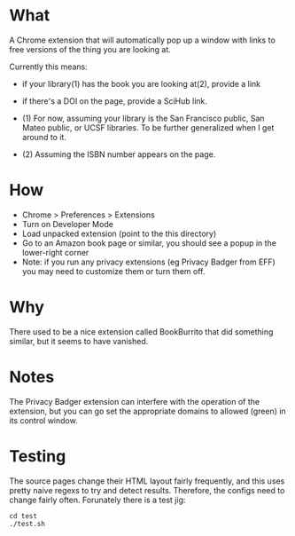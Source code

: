 * What

A Chrome extension that will automatically pop up a window with links to free versions of the thing you are looking at.

Currently this means:
- if your library(1) has the book you are looking at(2), provide a link
- if there՚s a DOI on the page, provide a SciHub link.

- (1) For now, assuming your library is the San Francisco public, San Mateo public, or UCSF libraries. To be further generalized when I get around to it.
- (2) Assuming the ISBN number appears on the page.

* How 

- Chrome > Preferences > Extensions
- Turn on Developer Mode
- Load unpacked extension (point to the this directory)
- Go to an Amazon book page or similar, you should see a popup in the lower-right corner
- Note: if you run any privacy extensions (eg Privacy Badger from EFF) you may need to customize them or turn them off. 

* Why

There used to be a nice extension called BookBurrito that did something similar, but it seems to have vanished.

* Notes

The Privacy Badger extension can interfere with the operation of the extension, but you can go set the appropriate domains to allowed (green) in its control window.

* Testing

The source pages change their HTML layout fairly frequently, and this uses pretty naive regexs to try and detect results. Therefore, the configs need to change fairly often. Forunately there is a test jig:

#+BEGIN_SRC
cd test
./test.sh
#+END_SRC    
